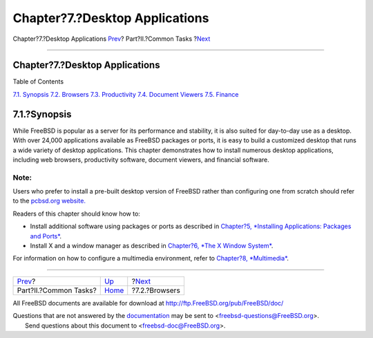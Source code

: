 ===============================
Chapter?7.?Desktop Applications
===============================

.. raw:: html

   <div class="navheader">

Chapter?7.?Desktop Applications
`Prev <common-tasks.html>`__?
Part?II.?Common Tasks
?\ `Next <desktop-browsers.html>`__

--------------

.. raw:: html

   </div>

.. raw:: html

   <div class="chapter">

.. raw:: html

   <div class="titlepage" xmlns="">

.. raw:: html

   <div>

.. raw:: html

   <div>

Chapter?7.?Desktop Applications
-------------------------------

.. raw:: html

   </div>

.. raw:: html

   </div>

.. raw:: html

   </div>

.. raw:: html

   <div class="toc">

.. raw:: html

   <div class="toc-title">

Table of Contents

.. raw:: html

   </div>

`7.1. Synopsis <desktop.html#desktop-synopsis>`__
`7.2. Browsers <desktop-browsers.html>`__
`7.3. Productivity <desktop-productivity.html>`__
`7.4. Document Viewers <desktop-viewers.html>`__
`7.5. Finance <desktop-finance.html>`__

.. raw:: html

   </div>

.. raw:: html

   <div class="sect1">

.. raw:: html

   <div class="titlepage" xmlns="">

.. raw:: html

   <div>

.. raw:: html

   <div>

7.1.?Synopsis
-------------

.. raw:: html

   </div>

.. raw:: html

   </div>

.. raw:: html

   </div>

While FreeBSD is popular as a server for its performance and stability,
it is also suited for day-to-day use as a desktop. With over 24,000
applications available as FreeBSD packages or ports, it is easy to build
a customized desktop that runs a wide variety of desktop applications.
This chapter demonstrates how to install numerous desktop applications,
including web browsers, productivity software, document viewers, and
financial software.

.. raw:: html

   <div class="note" xmlns="">

Note:
~~~~~

Users who prefer to install a pre-built desktop version of FreeBSD
rather than configuring one from scratch should refer to the `pcbsd.org
website. <http://www.pcbsd.org/>`__

.. raw:: html

   </div>

Readers of this chapter should know how to:

.. raw:: html

   <div class="itemizedlist">

-  Install additional software using packages or ports as described in
   `Chapter?5, *Installing Applications: Packages and
   Ports* <ports.html>`__.

-  Install X and a window manager as described in `Chapter?6, *The X
   Window System* <x11.html>`__.

.. raw:: html

   </div>

For information on how to configure a multimedia environment, refer to
`Chapter?8, *Multimedia* <multimedia.html>`__.

.. raw:: html

   </div>

.. raw:: html

   </div>

.. raw:: html

   <div class="navfooter">

--------------

+---------------------------------+------------------------------+---------------------------------------+
| `Prev <common-tasks.html>`__?   | `Up <common-tasks.html>`__   | ?\ `Next <desktop-browsers.html>`__   |
+---------------------------------+------------------------------+---------------------------------------+
| Part?II.?Common Tasks?          | `Home <index.html>`__        | ?7.2.?Browsers                        |
+---------------------------------+------------------------------+---------------------------------------+

.. raw:: html

   </div>

All FreeBSD documents are available for download at
http://ftp.FreeBSD.org/pub/FreeBSD/doc/

| Questions that are not answered by the
  `documentation <http://www.FreeBSD.org/docs.html>`__ may be sent to
  <freebsd-questions@FreeBSD.org\ >.
|  Send questions about this document to <freebsd-doc@FreeBSD.org\ >.
